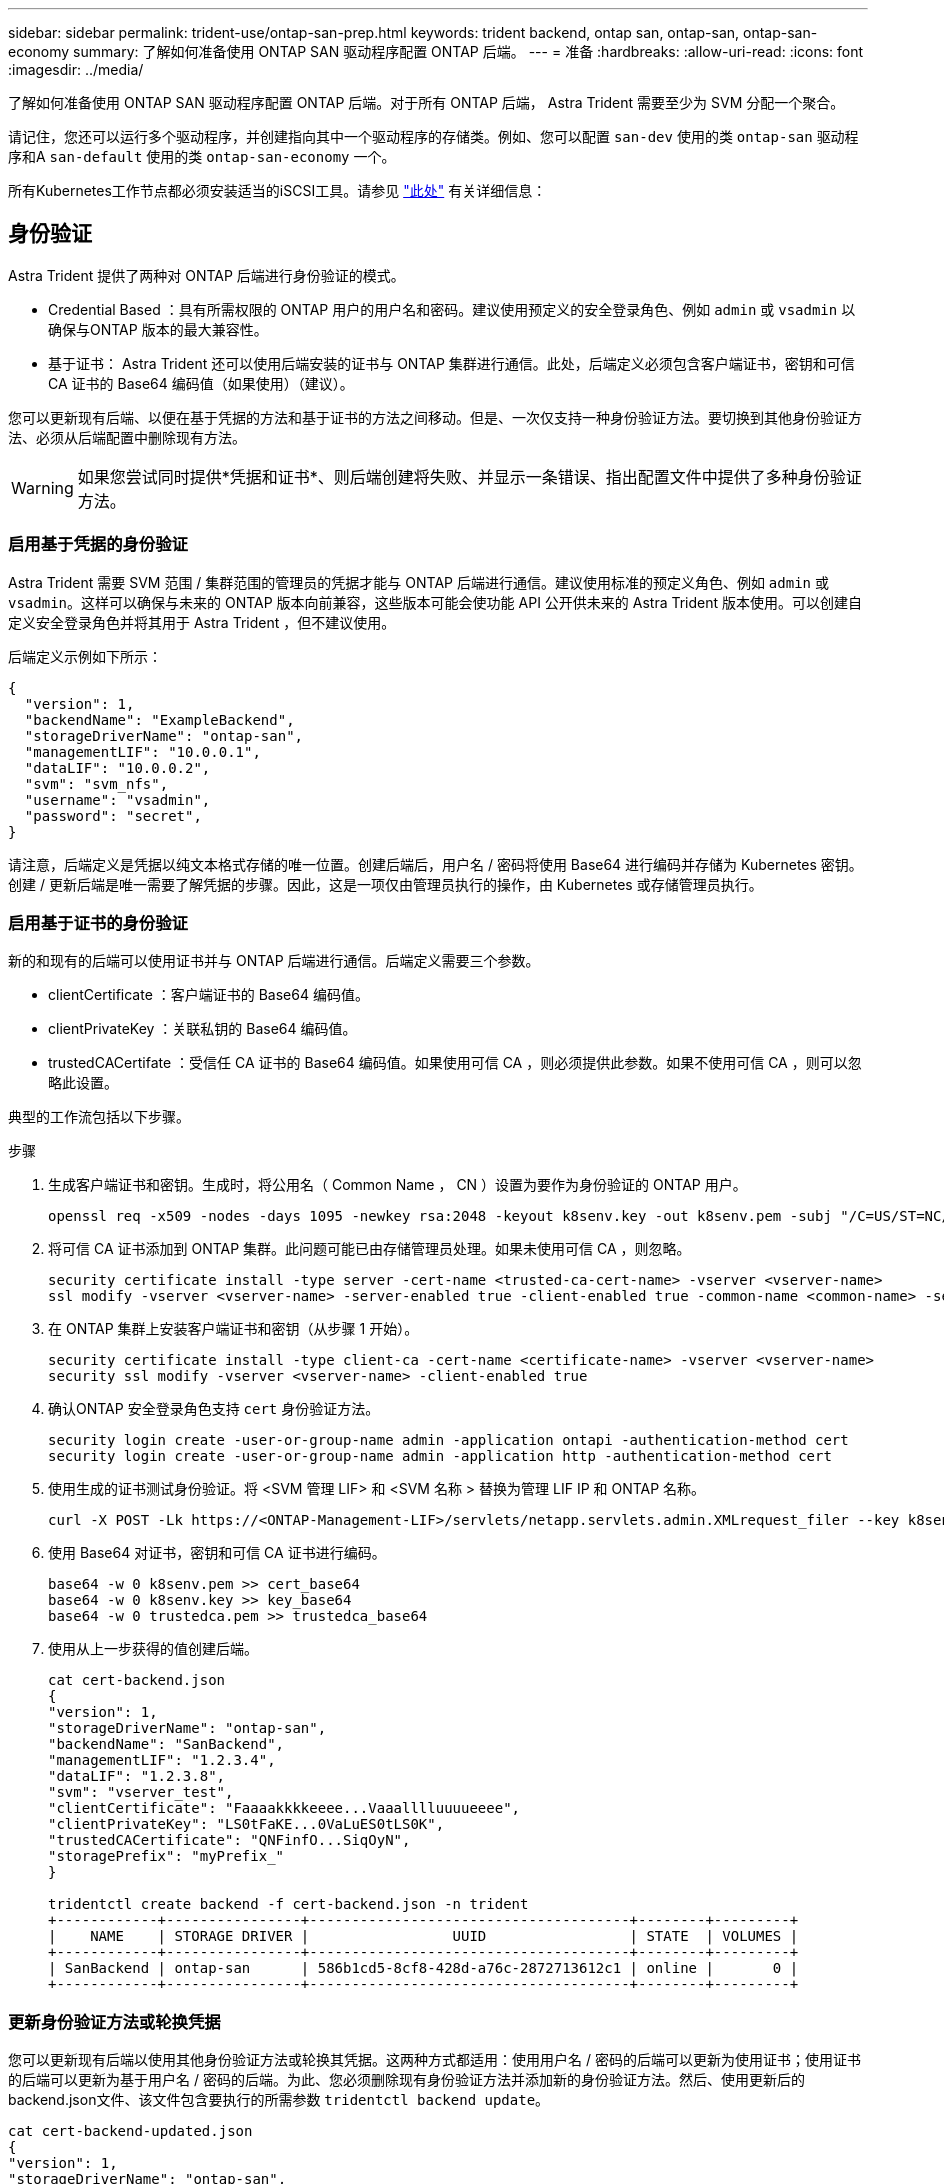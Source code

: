 ---
sidebar: sidebar 
permalink: trident-use/ontap-san-prep.html 
keywords: trident backend, ontap san, ontap-san, ontap-san-economy 
summary: 了解如何准备使用 ONTAP SAN 驱动程序配置 ONTAP 后端。 
---
= 准备
:hardbreaks:
:allow-uri-read: 
:icons: font
:imagesdir: ../media/


了解如何准备使用 ONTAP SAN 驱动程序配置 ONTAP 后端。对于所有 ONTAP 后端， Astra Trident 需要至少为 SVM 分配一个聚合。

请记住，您还可以运行多个驱动程序，并创建指向其中一个驱动程序的存储类。例如、您可以配置 `san-dev` 使用的类 `ontap-san` 驱动程序和A `san-default` 使用的类 `ontap-san-economy` 一个。

所有Kubernetes工作节点都必须安装适当的iSCSI工具。请参见 link:worker-node-prep.html["此处"] 有关详细信息：



== 身份验证

Astra Trident 提供了两种对 ONTAP 后端进行身份验证的模式。

* Credential Based ：具有所需权限的 ONTAP 用户的用户名和密码。建议使用预定义的安全登录角色、例如 `admin` 或 `vsadmin` 以确保与ONTAP 版本的最大兼容性。
* 基于证书： Astra Trident 还可以使用后端安装的证书与 ONTAP 集群进行通信。此处，后端定义必须包含客户端证书，密钥和可信 CA 证书的 Base64 编码值（如果使用）（建议）。


您可以更新现有后端、以便在基于凭据的方法和基于证书的方法之间移动。但是、一次仅支持一种身份验证方法。要切换到其他身份验证方法、必须从后端配置中删除现有方法。


WARNING: 如果您尝试同时提供*凭据和证书*、则后端创建将失败、并显示一条错误、指出配置文件中提供了多种身份验证方法。



=== 启用基于凭据的身份验证

Astra Trident 需要 SVM 范围 / 集群范围的管理员的凭据才能与 ONTAP 后端进行通信。建议使用标准的预定义角色、例如 `admin` 或 `vsadmin`。这样可以确保与未来的 ONTAP 版本向前兼容，这些版本可能会使功能 API 公开供未来的 Astra Trident 版本使用。可以创建自定义安全登录角色并将其用于 Astra Trident ，但不建议使用。

后端定义示例如下所示：

[listing]
----
{
  "version": 1,
  "backendName": "ExampleBackend",
  "storageDriverName": "ontap-san",
  "managementLIF": "10.0.0.1",
  "dataLIF": "10.0.0.2",
  "svm": "svm_nfs",
  "username": "vsadmin",
  "password": "secret",
}
----
请注意，后端定义是凭据以纯文本格式存储的唯一位置。创建后端后，用户名 / 密码将使用 Base64 进行编码并存储为 Kubernetes 密钥。创建 / 更新后端是唯一需要了解凭据的步骤。因此，这是一项仅由管理员执行的操作，由 Kubernetes 或存储管理员执行。



=== 启用基于证书的身份验证

新的和现有的后端可以使用证书并与 ONTAP 后端进行通信。后端定义需要三个参数。

* clientCertificate ：客户端证书的 Base64 编码值。
* clientPrivateKey ：关联私钥的 Base64 编码值。
* trustedCACertifate ：受信任 CA 证书的 Base64 编码值。如果使用可信 CA ，则必须提供此参数。如果不使用可信 CA ，则可以忽略此设置。


典型的工作流包括以下步骤。

.步骤
. 生成客户端证书和密钥。生成时，将公用名（ Common Name ， CN ）设置为要作为身份验证的 ONTAP 用户。
+
[listing]
----
openssl req -x509 -nodes -days 1095 -newkey rsa:2048 -keyout k8senv.key -out k8senv.pem -subj "/C=US/ST=NC/L=RTP/O=NetApp/CN=admin"
----
. 将可信 CA 证书添加到 ONTAP 集群。此问题可能已由存储管理员处理。如果未使用可信 CA ，则忽略。
+
[listing]
----
security certificate install -type server -cert-name <trusted-ca-cert-name> -vserver <vserver-name>
ssl modify -vserver <vserver-name> -server-enabled true -client-enabled true -common-name <common-name> -serial <SN-from-trusted-CA-cert> -ca <cert-authority>
----
. 在 ONTAP 集群上安装客户端证书和密钥（从步骤 1 开始）。
+
[listing]
----
security certificate install -type client-ca -cert-name <certificate-name> -vserver <vserver-name>
security ssl modify -vserver <vserver-name> -client-enabled true
----
. 确认ONTAP 安全登录角色支持 `cert` 身份验证方法。
+
[listing]
----
security login create -user-or-group-name admin -application ontapi -authentication-method cert
security login create -user-or-group-name admin -application http -authentication-method cert
----
. 使用生成的证书测试身份验证。将 <SVM 管理 LIF> 和 <SVM 名称 > 替换为管理 LIF IP 和 ONTAP 名称。
+
[listing]
----
curl -X POST -Lk https://<ONTAP-Management-LIF>/servlets/netapp.servlets.admin.XMLrequest_filer --key k8senv.key --cert ~/k8senv.pem -d '<?xml version="1.0" encoding="UTF-8"?><netapp xmlns="http://www.netapp.com/filer/admin" version="1.21" vfiler="<vserver-name>"><vserver-get></vserver-get></netapp>'
----
. 使用 Base64 对证书，密钥和可信 CA 证书进行编码。
+
[listing]
----
base64 -w 0 k8senv.pem >> cert_base64
base64 -w 0 k8senv.key >> key_base64
base64 -w 0 trustedca.pem >> trustedca_base64
----
. 使用从上一步获得的值创建后端。
+
[listing]
----
cat cert-backend.json
{
"version": 1,
"storageDriverName": "ontap-san",
"backendName": "SanBackend",
"managementLIF": "1.2.3.4",
"dataLIF": "1.2.3.8",
"svm": "vserver_test",
"clientCertificate": "Faaaakkkkeeee...Vaaalllluuuueeee",
"clientPrivateKey": "LS0tFaKE...0VaLuES0tLS0K",
"trustedCACertificate": "QNFinfO...SiqOyN",
"storagePrefix": "myPrefix_"
}

tridentctl create backend -f cert-backend.json -n trident
+------------+----------------+--------------------------------------+--------+---------+
|    NAME    | STORAGE DRIVER |                 UUID                 | STATE  | VOLUMES |
+------------+----------------+--------------------------------------+--------+---------+
| SanBackend | ontap-san      | 586b1cd5-8cf8-428d-a76c-2872713612c1 | online |       0 |
+------------+----------------+--------------------------------------+--------+---------+
----




=== 更新身份验证方法或轮换凭据

您可以更新现有后端以使用其他身份验证方法或轮换其凭据。这两种方式都适用：使用用户名 / 密码的后端可以更新为使用证书；使用证书的后端可以更新为基于用户名 / 密码的后端。为此、您必须删除现有身份验证方法并添加新的身份验证方法。然后、使用更新后的backend.json文件、该文件包含要执行的所需参数 `tridentctl backend update`。

[listing]
----
cat cert-backend-updated.json
{
"version": 1,
"storageDriverName": "ontap-san",
"backendName": "SanBackend",
"managementLIF": "1.2.3.4",
"dataLIF": "1.2.3.8",
"svm": "vserver_test",
"username": "vsadmin",
"password": "secret",
"storagePrefix": "myPrefix_"
}

#Update backend with tridentctl
tridentctl update backend SanBackend -f cert-backend-updated.json -n trident
+------------+----------------+--------------------------------------+--------+---------+
|    NAME    | STORAGE DRIVER |                 UUID                 | STATE  | VOLUMES |
+------------+----------------+--------------------------------------+--------+---------+
| SanBackend | ontap-san      | 586b1cd5-8cf8-428d-a76c-2872713612c1 | online |       9 |
+------------+----------------+--------------------------------------+--------+---------+
----

NOTE: 轮换密码时，存储管理员必须先在 ONTAP 上更新用户的密码。然后进行后端更新。轮换证书时，可以向用户添加多个证书。之后，后端将更新以使用新证书，然后可以从 ONTAP 集群中删除旧证书。

更新后端不会中断对已创建卷的访问，也不会影响在之后建立的卷连接。成功的后端更新表明， Astra Trident 可以与 ONTAP 后端进行通信并处理未来的卷操作。



== 指定 igroup

Astra Trident 使用 igroup 来控制对其配置的卷（ LUN ）的访问。在为后端指定 igroup 时，管理员有两种选择：

* Astra Trident 可以自动为每个后端创建和管理 igroup 。条件 `igroupName` 不包含在后端定义中、Astra Trident将创建一个名为的igroup `trident-<backend-UUID>` 在 SVM 上。这将确保每个后端都有一个专用的 igroup ，并处理 Kubernetes 节点 IQN 的自动添加 / 删除。
* 或者，也可以在后端定义中提供预先创建的 igroup 。可以使用完成此操作 `igroupName` config参数。Astra Trident 会将 Kubernetes 节点 IQN 添加 / 删除到已有的 igroup 中。


用于具有的后端 `igroupName` 定义的、 `igroupName` 可以使用删除 `tridentctl backend update` 使用Astra Trident自动处理igroup。这样不会中断对已连接到工作负载的卷的访问。未来的连接将使用创建的 igroup Astra Trident 进行处理。


IMPORTANT: 为 Astra Trident 的每个唯一实例指定一个 igroup 是一个最佳实践，对 Kubernetes 管理员和存储管理员都很有用。CSI Trident 可自动向 igroup 添加和删除集群节点 IQN ，从而极大地简化了其管理。在 Kubernetes 环境（以及 Astra Trident 安装）中使用相同的 SVM 时，使用专用的 igroup 可确保对一个 Kubernetes 集群所做的更改不会影响与另一个 Kubernetes 集群关联的 igroup 。此外，还必须确保 Kubernetes 集群中的每个节点都具有唯一的 IQN 。如上所述， Astra Trident 会自动处理 IQN 的添加和删除。在多个主机之间重复使用 IQN 可能会导致出现主机相互错误并拒绝访问 LUN 的不希望出现的情况。

如果将 Astra Trident 配置为充当 CSI 配置程序，则 Kubernetes 节点 IQN 会自动添加到 igroup 中或从 igroup 中删除。将节点添加到Kubernetes集群后、 `trident-csi` DemonSet部署POD (`trident-csi-xxxxx`)、并注册可将卷连接到的新节点。节点 IQN 也会添加到后端的 igroup 中。在对节点进行隔离，清空并从 Kubernetes 中删除时，可以执行一组类似的步骤来删除 IQN 。

如果 Astra Trident 未作为 CSI 配置程序运行，则必须手动更新 igroup ，以包含 Kubernetes 集群中每个工作节点的 iSCSI IQN 。需要将加入 Kubernetes 集群的节点的 IQN 添加到 igroup 中。同样，必须从 igroup 中删除从 Kubernetes 集群中删除的节点的 IQN 。



== 使用双向 CHAP 对连接进行身份验证

Astra Trident可以使用双向CHAP对iSCSI会话进行身份验证 `ontap-san` 和 `ontap-san-economy` 驱动程序。这需要启用 `useCHAP` 选项。设置为时 `true`、Astra Trident会将SVM的默认启动程序安全性配置为双向CHAP、并从后端文件设置用户名和密码。NetApp 建议使用双向 CHAP 对连接进行身份验证。请参见以下配置示例：

[listing]
----
{
    "version": 1,
    "storageDriverName": "ontap-san",
    "backendName": "ontap_san_chap",
    "managementLIF": "192.168.0.135",
    "svm": "ontap_iscsi_svm",
    "useCHAP": true,
    "username": "vsadmin",
    "password": "FaKePaSsWoRd",
    "igroupName": "trident",
    "chapInitiatorSecret": "cl9qxIm36DKyawxy",
    "chapTargetInitiatorSecret": "rqxigXgkesIpwxyz",
    "chapTargetUsername": "iJF4heBRT0TCwxyz",
    "chapUsername": "uh2aNCLSd6cNwxyz",
}
----

WARNING: 。 `useCHAP` 参数是一个布尔选项、只能配置一次。默认情况下，此参数设置为 false 。将其设置为 true 后，无法将其设置为 false 。

此外 `useCHAP=true`， `chapInitiatorSecret`， `chapTargetInitiatorSecret`， `chapTargetUsername`，和 `chapUsername` 后端定义中必须包含字段。在创建后端后、可以运行来更改这些密码 `tridentctl update`。



=== 工作原理

通过设置 `useCHAP` 为true、存储管理员指示Astra Trident在存储后端配置CHAP。其中包括：

* 在 SVM 上设置 CHAP ：
+
** 如果SVM的默认启动程序安全类型为none (默认设置)*和*卷中没有已存在的LUN、则Astra Trident会将默认安全类型设置为 `CHAP` 然后继续配置CHAP启动程序以及目标用户名和密码。
** 如果 SVM 包含 LUN ，则 Astra Trident 不会在 SVM 上启用 CHAP 。这样可以确保对 SVM 上已存在的 LUN 的访问不受限制。


* 配置 CHAP 启动程序以及目标用户名和密码；必须在后端配置中指定这些选项（如上所示）。
* 管理向添加启动程序的操作 `igroupName` 在后端提供。如果未指定、则默认为 `trident`。


创建后端后、Astra Trident将创建相应的 `tridentbackend` CRD并将CHAP密钥和用户名存储为Kubernetes密钥。此后端由 Astra Trident 创建的所有 PV 都将通过 CHAP 进行挂载和连接。



=== 轮换凭据并更新后端

您可以通过更新中的CHAP参数来更新CHAP凭据 `backend.json` 文件这需要更新CHAP密码并使用 `tridentctl update` 命令以反映这些更改。


WARNING: 更新后端的CHAP密码时、必须使用 `tridentctl` 更新后端。请勿通过 CLI/ONTAP UI 更新存储集群上的凭据，因为 Astra Trident 将无法选取这些更改。

[listing]
----
cat backend-san.json
{
    "version": 1,
    "storageDriverName": "ontap-san",
    "backendName": "ontap_san_chap",
    "managementLIF": "192.168.0.135",
    "svm": "ontap_iscsi_svm",
    "useCHAP": true,
    "username": "vsadmin",
    "password": "FaKePaSsWoRd",
    "igroupName": "trident",
    "chapInitiatorSecret": "cl9qxUpDaTeD",
    "chapTargetInitiatorSecret": "rqxigXgkeUpDaTeD",
    "chapTargetUsername": "iJF4heBRT0TCwxyz",
    "chapUsername": "uh2aNCLSd6cNwxyz",
}

./tridentctl update backend ontap_san_chap -f backend-san.json -n trident
+----------------+----------------+--------------------------------------+--------+---------+
|   NAME         | STORAGE DRIVER |                 UUID                 | STATE  | VOLUMES |
+----------------+----------------+--------------------------------------+--------+---------+
| ontap_san_chap | ontap-san      | aa458f3b-ad2d-4378-8a33-1a472ffbeb5c | online |       7 |
+----------------+----------------+--------------------------------------+--------+---------+
----
现有连接将不受影响；如果凭据由 SVM 上的 Astra Trident 更新，则这些连接将继续保持活动状态。新连接将使用更新后的凭据，现有连接将继续保持活动状态。断开并重新连接旧的 PV 将导致它们使用更新后的凭据。
